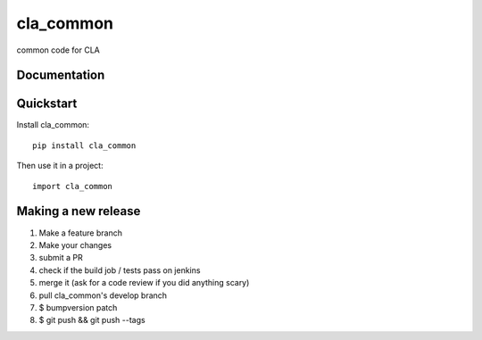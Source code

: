 =============================
cla_common
=============================

.. image:: https://badge.fury.io/py/cla_common.png
    :target: https://badge.fury.io/py/cla_common

.. image:: http://jenkins.dsd.io/buildStatus/icon?job=CLA Common
    :target: https://travis-ci.org/ministryofjustice/cla_common

.. image:: https://coveralls.io/repos/ministryofjustice/cla_common/badge.png?branch=master
    :target: https://coveralls.io/r/ministryofjustice/cla_common?branch=master

common code for CLA

Documentation
-------------

Quickstart
----------

Install cla_common::

    pip install cla_common

Then use it in a project::

    import cla_common

Making a new release
--------------------

1. Make a feature branch
2. Make your changes
3. submit a PR
4. check if the build job / tests pass on jenkins
5. merge it (ask for a code review if you did anything scary)
6. pull cla_common's develop branch
7. $ bumpversion patch
8. $ git push && git push --tags
 

   
